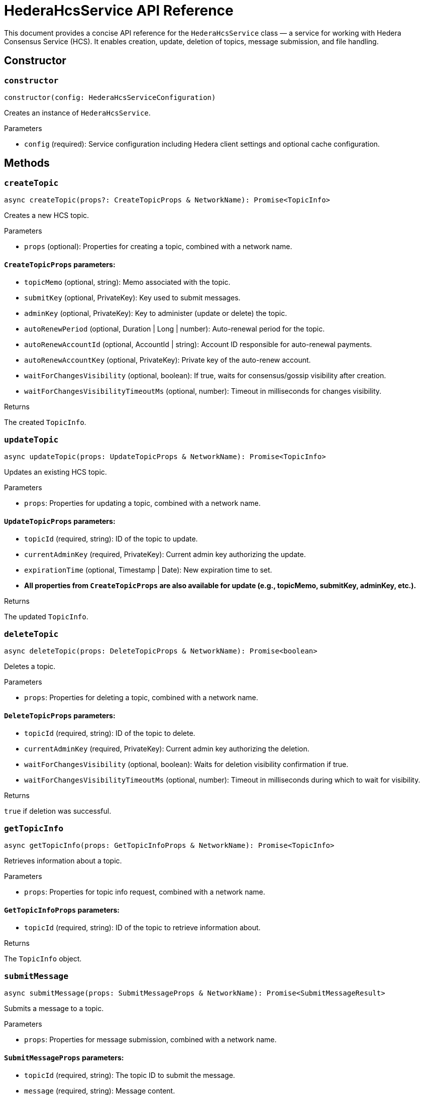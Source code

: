 = HederaHcsService API Reference

This document provides a concise API reference for the `HederaHcsService` class — a service for working with Hedera Consensus Service (HCS). It enables creation, update, deletion of topics, message submission, and file handling.

== Constructor

=== `constructor`
[source,ts]
----
constructor(config: HederaHcsServiceConfiguration)
----

Creates an instance of `HederaHcsService`.

.Parameters
* `config` (required): Service configuration including Hedera client settings and optional cache configuration.

== Methods

=== `createTopic`
[source,ts]
----
async createTopic(props?: CreateTopicProps & NetworkName): Promise<TopicInfo>
----

Creates a new HCS topic.

.Parameters
* `props` (optional): Properties for creating a topic, combined with a network name.

==== `CreateTopicProps` parameters:
* `topicMemo` (optional, string): Memo associated with the topic.
* `submitKey` (optional, PrivateKey): Key used to submit messages.
* `adminKey` (optional, PrivateKey): Key to administer (update or delete) the topic.
* `autoRenewPeriod` (optional, Duration | Long | number): Auto-renewal period for the topic.
* `autoRenewAccountId` (optional, AccountId | string): Account ID responsible for auto-renewal payments.
* `autoRenewAccountKey` (optional, PrivateKey): Private key of the auto-renew account.
* `waitForChangesVisibility` (optional, boolean): If true, waits for consensus/gossip visibility after creation.
* `waitForChangesVisibilityTimeoutMs` (optional, number): Timeout in milliseconds for changes visibility.

.Returns
The created `TopicInfo`.

=== `updateTopic`
[source,ts]
----
async updateTopic(props: UpdateTopicProps & NetworkName): Promise<TopicInfo>
----

Updates an existing HCS topic.

.Parameters
* `props`: Properties for updating a topic, combined with a network name.

==== `UpdateTopicProps` parameters:
* `topicId` (required, string): ID of the topic to update.
* `currentAdminKey` (required, PrivateKey): Current admin key authorizing the update.
* `expirationTime` (optional, Timestamp | Date): New expiration time to set.
* *All properties from `CreateTopicProps` are also available for update (e.g., topicMemo, submitKey, adminKey, etc.).*

.Returns
The updated `TopicInfo`.

=== `deleteTopic`
[source,ts]
----
async deleteTopic(props: DeleteTopicProps & NetworkName): Promise<boolean>
----

Deletes a topic.

.Parameters
* `props`: Properties for deleting a topic, combined with a network name.

==== `DeleteTopicProps` parameters:
* `topicId` (required, string): ID of the topic to delete.
* `currentAdminKey` (required, PrivateKey): Current admin key authorizing the deletion.
* `waitForChangesVisibility` (optional, boolean): Waits for deletion visibility confirmation if true.
* `waitForChangesVisibilityTimeoutMs` (optional, number): Timeout in milliseconds during which to wait for visibility.

.Returns
`true` if deletion was successful.

=== `getTopicInfo`
[source,ts]
----
async getTopicInfo(props: GetTopicInfoProps & NetworkName): Promise<TopicInfo>
----

Retrieves information about a topic.

.Parameters
* `props`: Properties for topic info request, combined with a network name.

==== `GetTopicInfoProps` parameters:
* `topicId` (required, string): ID of the topic to retrieve information about.

.Returns
The `TopicInfo` object.

=== `submitMessage`
[source,ts]
----
async submitMessage(props: SubmitMessageProps & NetworkName): Promise<SubmitMessageResult>
----

Submits a message to a topic.

.Parameters
* `props`: Properties for message submission, combined with a network name.

==== `SubmitMessageProps` parameters:
* `topicId` (required, string): The topic ID to submit the message.
* `message` (required, string): Message content.
* `submitKey` (optional, PrivateKey): Authorized key for message submission.
* `waitForChangesVisibility` (optional, boolean): Wait for consensus/gossip visibility if true.
* `waitForChangesVisibilityTimeoutMs` (optional, number): Timeout in milliseconds to wait for visibility.

.Returns
`SubmitMessageResult` containing nodeId, transactionId, and transactionHash.

=== `getTopicMessages`
[source,ts]
----
async getTopicMessages(props: GetTopicMessagesProps & NetworkName): Promise<TopicMessageData[]>
----

Retrieves messages from a topic.

.Parameters
* `props`: Parameters to query topic messages, combined with a network name.

==== `GetTopicMessagesProps` parameters:
* `topicId` (required, string): The topic ID to fetch messages from.
* `maxWaitSeconds` (optional, number): Max seconds to wait when polling for new messages.
* `toDate` (optional, Date): Upper time boundary for fetching messages.
* `limit` (optional, number): Maximum number of messages to retrieve.

.Returns
An array of `TopicMessageData`.

=== `submitFile`
[source,ts]
----
async submitFile(props: SubmitFileProps & NetworkName): Promise<string>
----

Submits a file split into topic messages.

.Parameters
* `props`: File submission parameters combined with a network name.

==== `SubmitFileProps` parameters:
* `payload` (required, Buffer): Binary content of the file.
* `submitKey` (optional, PrivateKey): Key authorized to submit the file.
* `waitForChangesVisibility` (optional, boolean): Wait for consensus/gossip visibility if true.
* `waitForChangesVisibilityTimeoutMs` (optional, number): Timeout in milliseconds to wait for visibility.

.Returns
Topic ID created for the file.

=== `resolveFile`
[source,ts]
----
async resolveFile(props: ResolveFileProps & NetworkName): Promise<Buffer>
----

Reconstructs a file from topic messages.

.Parameters
* `props`: Parameters identifying the file topic, combined with a network name.

==== `ResolveFileProps` parameters:
* `topicId` (required, string): Topic ID containing the file chunks.

.Returns
Buffer with the file contents.

== See Also

xref:03-implementation/components/hedera-hcs-service-guide.adoc[HcsService Developer Guide]
